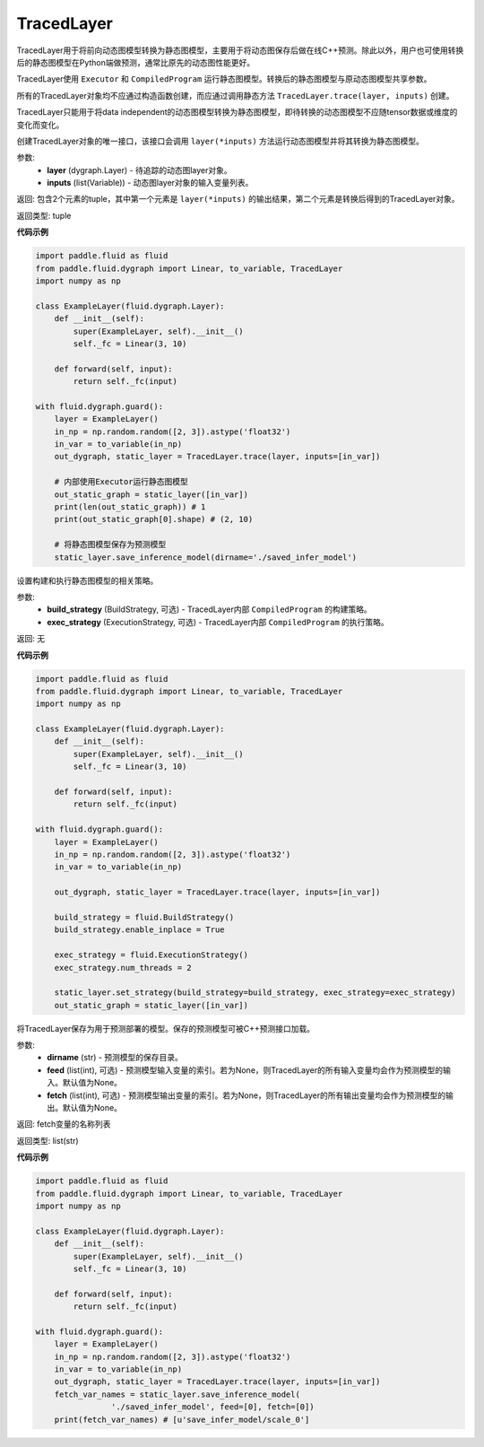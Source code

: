 .. _cn_api_fluid_dygraph_TracedLayer:

TracedLayer
-------------------------------

.. py:class:: paddle.fluid.dygraph.TracedLayer(program, parameters, feed_names, fetch_names)

TracedLayer用于将前向动态图模型转换为静态图模型，主要用于将动态图保存后做在线C++预测。除此以外，用户也可使用转换后的静态图模型在Python端做预测，通常比原先的动态图性能更好。

TracedLayer使用 ``Executor`` 和 ``CompiledProgram`` 运行静态图模型。转换后的静态图模型与原动态图模型共享参数。

所有的TracedLayer对象均不应通过构造函数创建，而应通过调用静态方法 ``TracedLayer.trace(layer, inputs)`` 创建。

TracedLayer只能用于将data independent的动态图模型转换为静态图模型，即待转换的动态图模型不应随tensor数据或维度的变化而变化。

.. py:staticmethod:: trace(layer, inputs)

创建TracedLayer对象的唯一接口，该接口会调用 ``layer(*inputs)`` 方法运行动态图模型并将其转换为静态图模型。

参数:
    - **layer** (dygraph.Layer) - 待追踪的动态图layer对象。
    - **inputs** (list(Variable)) - 动态图layer对象的输入变量列表。

返回: 包含2个元素的tuple，其中第一个元素是 ``layer(*inputs)`` 的输出结果，第二个元素是转换后得到的TracedLayer对象。

返回类型: tuple

**代码示例**

.. code-block:: python

    import paddle.fluid as fluid
    from paddle.fluid.dygraph import Linear, to_variable, TracedLayer
    import numpy as np

    class ExampleLayer(fluid.dygraph.Layer):
        def __init__(self):
            super(ExampleLayer, self).__init__()
            self._fc = Linear(3, 10)

        def forward(self, input):
            return self._fc(input)

    with fluid.dygraph.guard():
        layer = ExampleLayer()
        in_np = np.random.random([2, 3]).astype('float32')
        in_var = to_variable(in_np)
        out_dygraph, static_layer = TracedLayer.trace(layer, inputs=[in_var])

        # 内部使用Executor运行静态图模型
        out_static_graph = static_layer([in_var])
        print(len(out_static_graph)) # 1
        print(out_static_graph[0].shape) # (2, 10)

        # 将静态图模型保存为预测模型
        static_layer.save_inference_model(dirname='./saved_infer_model')

.. py:method:: set_strategy(build_strategy=None, exe_strategy=None)

设置构建和执行静态图模型的相关策略。

参数:
    - **build_strategy** (BuildStrategy, 可选) - TracedLayer内部 ``CompiledProgram`` 的构建策略。
    - **exec_strategy** (ExecutionStrategy, 可选) - TracedLayer内部 ``CompiledProgram`` 的执行策略。

返回: 无

**代码示例**

.. code-block:: python

    import paddle.fluid as fluid
    from paddle.fluid.dygraph import Linear, to_variable, TracedLayer
    import numpy as np

    class ExampleLayer(fluid.dygraph.Layer):
        def __init__(self):
            super(ExampleLayer, self).__init__()
            self._fc = Linear(3, 10)

        def forward(self, input):
            return self._fc(input)

    with fluid.dygraph.guard():
        layer = ExampleLayer()
        in_np = np.random.random([2, 3]).astype('float32')
        in_var = to_variable(in_np)

        out_dygraph, static_layer = TracedLayer.trace(layer, inputs=[in_var])

        build_strategy = fluid.BuildStrategy()
        build_strategy.enable_inplace = True

        exec_strategy = fluid.ExecutionStrategy()
        exec_strategy.num_threads = 2

        static_layer.set_strategy(build_strategy=build_strategy, exec_strategy=exec_strategy)
        out_static_graph = static_layer([in_var])

.. py:method:: save_inference_model(dirname, feed=None, fetch)

将TracedLayer保存为用于预测部署的模型。保存的预测模型可被C++预测接口加载。

参数:
    - **dirname** (str) - 预测模型的保存目录。
    - **feed** (list(int), 可选) - 预测模型输入变量的索引。若为None，则TracedLayer的所有输入变量均会作为预测模型的输入。默认值为None。
    - **fetch** (list(int), 可选) - 预测模型输出变量的索引。若为None，则TracedLayer的所有输出变量均会作为预测模型的输出。默认值为None。

返回: fetch变量的名称列表

返回类型: list(str)

**代码示例**

.. code-block:: python

    import paddle.fluid as fluid
    from paddle.fluid.dygraph import Linear, to_variable, TracedLayer
    import numpy as np

    class ExampleLayer(fluid.dygraph.Layer):
        def __init__(self):
            super(ExampleLayer, self).__init__()
            self._fc = Linear(3, 10)

        def forward(self, input):
            return self._fc(input)

    with fluid.dygraph.guard():
        layer = ExampleLayer()
        in_np = np.random.random([2, 3]).astype('float32')
        in_var = to_variable(in_np)
        out_dygraph, static_layer = TracedLayer.trace(layer, inputs=[in_var])
        fetch_var_names = static_layer.save_inference_model(
                    './saved_infer_model', feed=[0], fetch=[0])
        print(fetch_var_names) # [u'save_infer_model/scale_0']